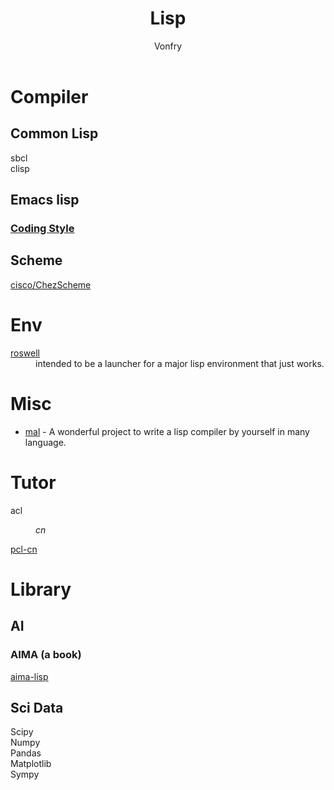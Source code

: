 #+TITLE: Lisp
#+author: Vonfry

* Compiler

** Common Lisp
   - sbcl ::
   - clisp ::

** Emacs lisp
*** [[https://github.com/bbatsov/emacs-lisp-style-guide][Coding Style]]

** Scheme
   - [[https://github.com/cisco/ChezScheme][cisco/ChezScheme]] ::

* Env
  - [[https://github.com/roswell/roswell][roswell]] :: intended to be a launcher for a major lisp environment that just works.

* Misc
  - [[https://github.com/kanaka/mal][mal]] - A wonderful project to write a lisp compiler by yourself in many language.

* Tutor
  - acl ::
      - [[acl-translation / acl-chinese%0A][cn]] ::
  - [[https://github.com/binghe/pcl-cn][pcl-cn]] ::

* Library
** AI
*** AIMA (a book)
    [[https://github.com/aimacode/aima-lisp][aima-lisp]]
** Sci Data
   - Scipy ::
   - Numpy ::
   - Pandas ::
   - Matplotlib ::
   - Sympy ::
